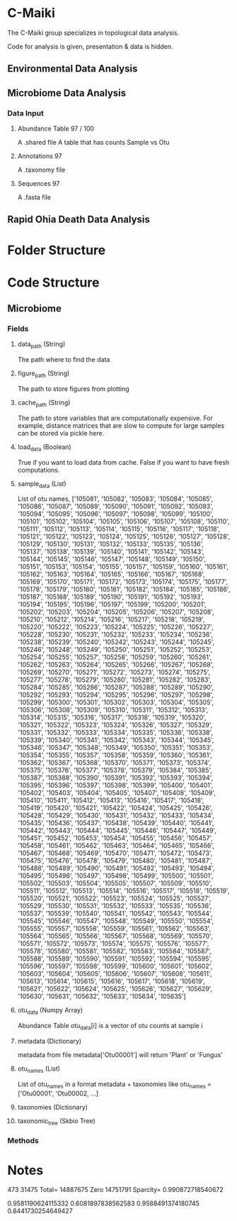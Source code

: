 * C-Maiki
The C-Maiki group specializes in topological data analysis.

Code for analysis is given, presentation & data is hidden.

** Environmental Data Analysis
** Microbiome Data Analysis
*** Data Input
**** Abundance Table 97 / 100
A .shared file
A table that has counts Sample vs Otu
**** Annotations 97
A .taxonomy file
**** Sequences 97
A .fasta file
** Rapid Ohia Death Data Analysis 
* Folder Structure
* Code Structure 
** Microbiome
*** Fields
**** data_path (String)
The path where to find the data
**** figure_path (String)
The path to store figures from plotting
**** cache_path (String)
The path to store variables that are computationally expensive.
For example, distance matrices that are slow to compute for large samples can be stored via pickle here.
**** load_data (Boolean)
True if you want to load data from cache.
False if you want to have fresh computations.
**** sample_data (List)
List of otu names,
['105081', '105082', '105083', '105084', '105085', '105086', '105087', '105089', '105090', '105091', '105092', '105093', '105094', '105095', '105096', '105097', '105098', '105099', '105100', '105101', '105102', '105104', '105105', '105106', '105107', '105108', '105110', '105111', '105112', '105113', '105114', '105115', '105116', '105117', '105118', '105121', '105122', '105123', '105124', '105125', '105126', '105127', '105128', '105129', '105130', '105131', '105132', '105133', '105135', '105136', '105137', '105138', '105139', '105140', '105141', '105142', '105143', '105144', '105145', '105146', '105147', '105148', '105149', '105150', '105151', '105153', '105154', '105155', '105157', '105159', '105160', '105161', '105162', '105163', '105164', '105165', '105166', '105167', '105168', '105169', '105170', '105171', '105172', '105173', '105174', '105175', '105177', '105178', '105179', '105180', '105181', '105182', '105184', '105185', '105186', '105187', '105188', '105189', '105190', '105191', '105192', '105193', '105194', '105195', '105196', '105197', '105199', '105200', '105201', '105202', '105203', '105204', '105205', '105206', '105207', '105208', '105210', '105212', '105214', '105216', '105217', '105218', '105219', '105220', '105222', '105223', '105224', '105225', '105226', '105227', '105228', '105230', '105231', '105232', '105233', '105234', '105236', '105238', '105239', '105240', '105242', '105243', '105244', '105245', '105246', '105248', '105249', '105250', '105251', '105252', '105253', '105254', '105255', '105257', '105258', '105259', '105260', '105261', '105262', '105263', '105264', '105265', '105266', '105267', '105268', '105269', '105270', '105271', '105272', '105273', '105274', '105275', '105277', '105278', '105279', '105280', '105281', '105282', '105283', '105284', '105285', '105286', '105287', '105288', '105289', '105290', '105292', '105293', '105294', '105295', '105296', '105297', '105298', '105299', '105300', '105301', '105302', '105303', '105304', '105305', '105306', '105308', '105309', '105310', '105311', '105312', '105313', '105314', '105315', '105316', '105317', '105318', '105319', '105320', '105321', '105322', '105323', '105324', '105326', '105327', '105329', '105331', '105332', '105333', '105334', '105335', '105336', '105338', '105339', '105340', '105341', '105342', '105343', '105344', '105345', '105346', '105347', '105348', '105349', '105350', '105351', '105353', '105354', '105355', '105357', '105358', '105359', '105360', '105361', '105362', '105367', '105368', '105370', '105371', '105373', '105374', '105375', '105376', '105377', '105378', '105379', '105384', '105385', '105387', '105388', '105390', '105391', '105392', '105393', '105394', '105395', '105396', '105397', '105398', '105399', '105400', '105401', '105402', '105403', '105404', '105405', '105407', '105408', '105409', '105410', '105411', '105412', '105413', '105416', '105417', '105418', '105419', '105420', '105421', '105422', '105424', '105425', '105426', '105428', '105429', '105430', '105431', '105432', '105433', '105434', '105435', '105436', '105437', '105438', '105439', '105440', '105441', '105442', '105443', '105444', '105445', '105446', '105447', '105449', '105451', '105452', '105453', '105454', '105455', '105456', '105457', '105458', '105461', '105462', '105463', '105464', '105465', '105466', '105467', '105468', '105469', '105470', '105471', '105472', '105473', '105475', '105476', '105478', '105479', '105480', '105481', '105487', '105488', '105489', '105490', '105491', '105492', '105493', '105494', '105495', '105496', '105497', '105498', '105499', '105500', '105501', '105502', '105503', '105504', '105505', '105507', '105509', '105510', '105511', '105512', '105513', '105514', '105516', '105517', '105518', '105519', '105520', '105521', '105522', '105523', '105524', '105525', '105527', '105529', '105530', '105531', '105532', '105533', '105535', '105536', '105537', '105539', '105540', '105541', '105542', '105543', '105544', '105545', '105546', '105547', '105548', '105549', '105550', '105554', '105555', '105557', '105558', '105559', '105561', '105562', '105563', '105564', '105565', '105566', '105567', '105568', '105569', '105570', '105571', '105572', '105573', '105574', '105575', '105576', '105577', '105578', '105580', '105581', '105582', '105583', '105584', '105587', '105588', '105589', '105590', '105591', '105592', '105594', '105595', '105596', '105597', '105598', '105599', '105600', '105601', '105602', '105603', '105604', '105605', '105606', '105607', '105608', '105611', '105613', '105614', '105615', '105616', '105617', '105618', '105619', '105621', '105622', '105624', '105625', '105626', '105627', '105629', '105630', '105631', '105632', '105633', '105634', '105635']
**** otu_data (Numpy Array)
Abundance Table
otu_data[i] is a vector of otu counts at sample i
**** metadata (Dictionary)
metadata from file
metadata['Otu00001'] will return 'Plant' or 'Fungus'
**** otu_names (List)
List of otu_names in a format metadata + taxonomies like
otu_names = ['Otu00001', 'Otu00002, ...]
**** taxonomies (Dictionary)
**** taxonomic_tree (Skbio Tree)
*** Methods
* Notes


473 31475
Total= 14887675 Zero 14751791 Sparcity= 0.990872718540672

0.9581190624115332
0.6081897838562583
0.9588491374180745
0.8441730254649427
